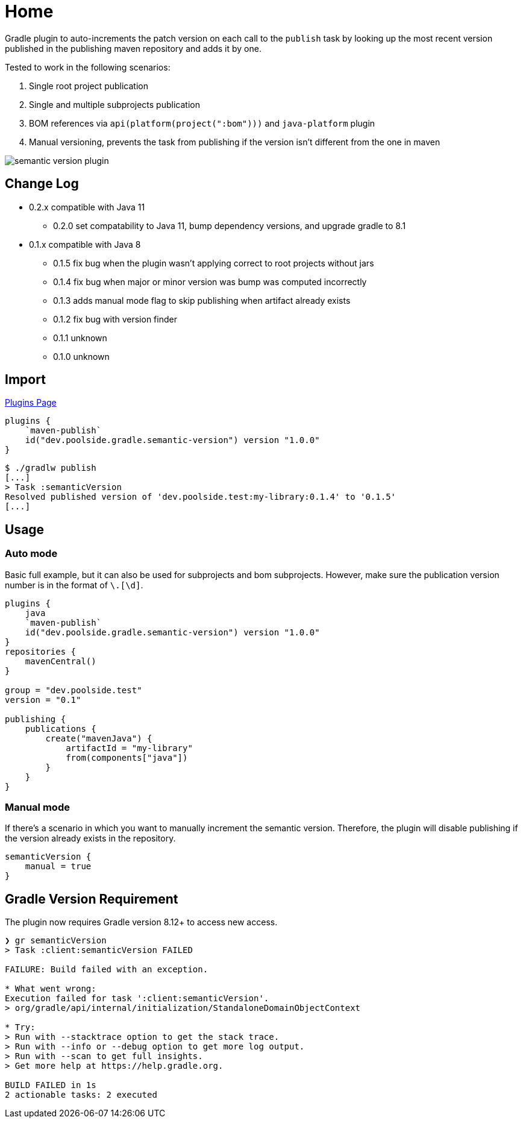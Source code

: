 = Home
:version: 1.0.0

Gradle plugin to auto-increments the patch version on each call to the `publish` task by looking up the most recent version published in the publishing maven repository and adds it by one.

Tested to work in the following scenarios:

. Single root project publication
. Single and multiple subprojects publication
. BOM references via `api(platform(project(":bom")))` and `java-platform` plugin
. Manual versioning, prevents the task from publishing if the version isn't different from the one in maven

image::semantic-version-plugin.svg[]

== Change Log

* 0.2.x compatible with Java 11
** 0.2.0 set compatability to Java 11, bump dependency versions, and upgrade gradle to 8.1
* 0.1.x compatible with Java 8
** 0.1.5 fix bug when the plugin wasn't applying correct to root projects without jars
** 0.1.4 fix bug when major or minor version was bump was computed incorrectly
** 0.1.3 adds manual mode flag to skip publishing when artifact already exists
** 0.1.2 fix bug with version finder
** 0.1.1 unknown
** 0.1.0 unknown

== Import

link:https://plugins.gradle.org/plugin/dev.poolside.gradle.semantic-version[Plugins Page]

[source,kotlin,subs="attributes"]
----
plugins {
    `maven-publish`
    id("dev.poolside.gradle.semantic-version") version "{version}"
}
----

[source,bash]
----
$ ./gradlw publish
[...]
> Task :semanticVersion
Resolved published version of 'dev.poolside.test:my-library:0.1.4' to '0.1.5'
[...]
----

== Usage

=== Auto mode

Basic full example, but it can also be used for subprojects and bom subprojects. However, make sure the publication version number is in the format of `[\d]+\.[\d]+`.

[source,kotlin,subs="attributes"]
----
plugins {
    java
    `maven-publish`
    id("dev.poolside.gradle.semantic-version") version "{version}"
}
repositories {
    mavenCentral()
}

group = "dev.poolside.test"
version = "0.1"

publishing {
    publications {
        create<MavenPublication>("mavenJava") {
            artifactId = "my-library"
            from(components["java"])
        }
    }
}
----

=== Manual mode

If there's a scenario in which you want to manually increment the semantic version. Therefore, the plugin will disable publishing if the version already exists in the repository.

[source,kotlin]
----
semanticVersion {
    manual = true
}
----

== Gradle Version Requirement

The plugin now requires Gradle version 8.12+ to access new access.

[source,bash]
----
❯ gr semanticVersion
> Task :client:semanticVersion FAILED

FAILURE: Build failed with an exception.

* What went wrong:
Execution failed for task ':client:semanticVersion'.
> org/gradle/api/internal/initialization/StandaloneDomainObjectContext

* Try:
> Run with --stacktrace option to get the stack trace.
> Run with --info or --debug option to get more log output.
> Run with --scan to get full insights.
> Get more help at https://help.gradle.org.

BUILD FAILED in 1s
2 actionable tasks: 2 executed
----
